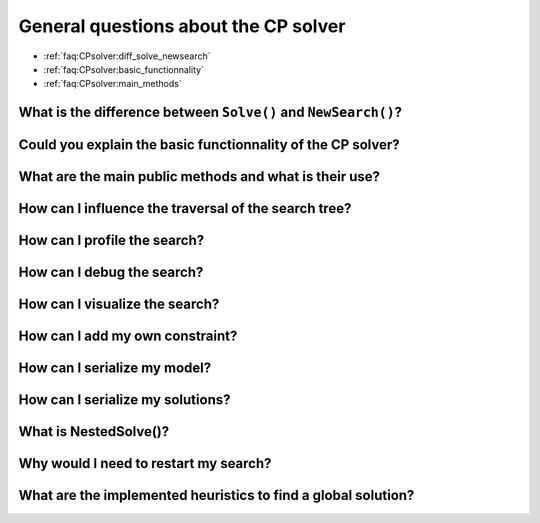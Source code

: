 .. _faq:CPsolver:qestions:

General questions about the CP solver
-------------------------------------

* :ref:`faq:CPsolver:diff_solve_newsearch`
* :ref:`faq:CPsolver:basic_functionnality`
* :ref:`faq:CPsolver:main_methods`

.. _faq:CPsolver:diff_solve_newsearch:

What is the difference between ``Solve()`` and ``NewSearch()``?
~~~~~~~~~~~~~~~~~~~~~~~~~~~~~~~~~~~~~~~~~~~~~~~~~~~~~~~~~~~~~~~

..  _faq:CPsolver:basic_functionnality:

Could you explain the basic functionnality of the CP solver?
~~~~~~~~~~~~~~~~~~~~~~~~~~~~~~~~~~~~~~~~~~~~~~~~~~~~~~~~~~~~~

..  _faq:CPsolver:main_methods:

What are the main public methods and what is their use?
~~~~~~~~~~~~~~~~~~~~~~~~~~~~~~~~~~~~~~~~~~~~~~~~~~~~~~~~~~~~

How can I influence the traversal of the search tree?
~~~~~~~~~~~~~~~~~~~~~~~~~~~~~~~~~~~~~~~~~~~~~~~~~~~~~

How can I profile the search?
~~~~~~~~~~~~~~~~~~~~~~~~~~~~~~

How can I debug the search?
~~~~~~~~~~~~~~~~~~~~~~~~~~~

How can I visualize the search?
~~~~~~~~~~~~~~~~~~~~~~~~~~~~~~~

How can I add my own constraint?
~~~~~~~~~~~~~~~~~~~~~~~~~~~~~~~~

How can I serialize my model?
~~~~~~~~~~~~~~~~~~~~~~~~~~~~~~

How can I serialize my solutions?
~~~~~~~~~~~~~~~~~~~~~~~~~~~~~~~~~~

What is NestedSolve()?
~~~~~~~~~~~~~~~~~~~~~~

Why would I need to restart my search?
~~~~~~~~~~~~~~~~~~~~~~~~~~~~~~~~~~~~~~~

What are the implemented heuristics to find a global solution?
~~~~~~~~~~~~~~~~~~~~~~~~~~~~~~~~~~~~~~~~~~~~~~~~~~~~~~~~~~~~~~~

 
..  raw:: html 

    <br>
    <br>
    <br>
    <br>
    <br>
    <br>
    <br>
    <br>
    <br>
    <br>
    <br>
    <br>
    <br>
    <br>
    <br>
    <br>
    <br>
    <br>
    <br>
    <br>
    <br>
    <br>
    <br>
    <br>
    <br>
    <br>
    <br>
    <br>
    <br>
    <br>
